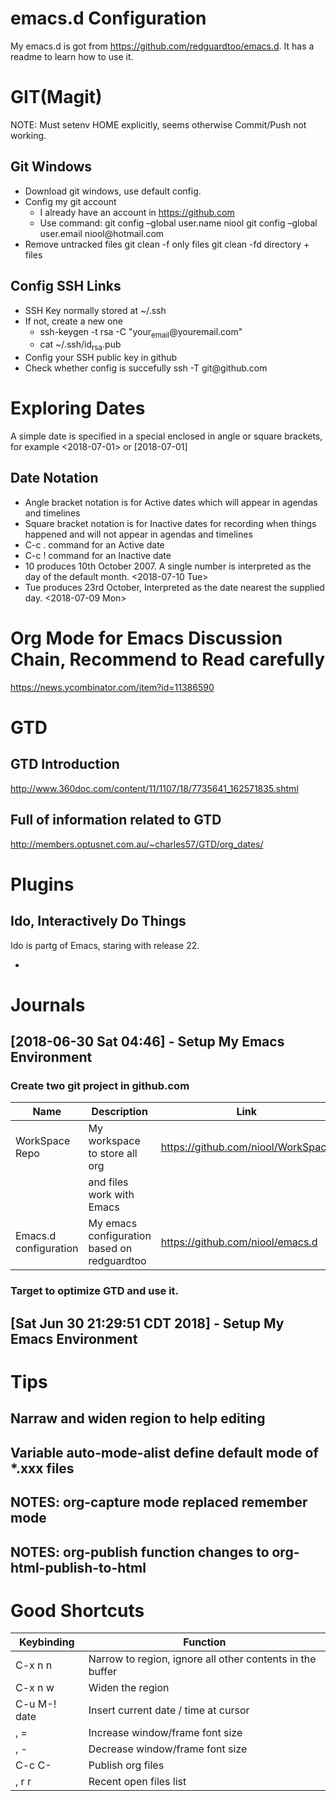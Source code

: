 #+STARTUP: hidestars

* emacs.d Configuration
  My emacs.d is got from https://github.com/redguardtoo/emacs.d.
  It has a readme to learn how to use it.

* GIT(Magit)
  NOTE: Must setenv HOME explicitly, seems otherwise Commit/Push not working.
** Git Windows
   - Download git windows, use default config.
   - Config my git account
     - I already have an account in https://github.com
     - Use command:
       git config --global user.name niool
       git config --global user.email niool@hotmail.com
   - Remove untracked files
       git clean -f   only files
       git clean -fd  directory + files
      
** Config SSH Links
   - SSH Key normally stored at ~/.ssh
   - If not, create a new one
     - ssh-keygen -t rsa -C "your_email@youremail.com"      
     - cat ~/.ssh/id_rsa.pub 
   - Config your SSH public key in github
   - Check whether config is succefully
     ssh -T git@github.com
* Exploring Dates 
A simple date is specified in a special enclosed in angle or square brackets, for example <2018-07-01> or [2018-07-01]
** Date Notation
 - Angle bracket notation is for Active dates which will appear in agendas and timelines
 - Square bracket notation is for Inactive dates for recording when things happened and will not appear in agendas and timelines
 - C-c . command for an Active date
 - C-c ! command for an Inactive date
 - 10 produces 10th October 2007. A single number is interpreted as the day of the default month. <2018-07-10 Tue>
 - Tue produces 23rd October, Interpreted as the date nearest the supplied day. <2018-07-09 Mon>


* Org Mode for Emacs Discussion Chain, Recommend to Read carefully
  https://news.ycombinator.com/item?id=11386590
 
* GTD
** GTD Introduction
  http://www.360doc.com/content/11/1107/18/7735641_162571835.shtml
** Full of information related to GTD
  http://members.optusnet.com.au/~charles57/GTD/org_dates/
* Plugins
** Ido, Interactively Do Things
  Ido is partg of Emacs, staring with release 22.
  -
* Journals
** [2018-06-30 Sat 04:46] - Setup My Emacs Environment
*** Create two git project in github.com
|-----------------------+---------------------------------------------+------------------------------------|
| Name                  | Description                                 | Link                               |
|-----------------------+---------------------------------------------+------------------------------------|
| WorkSpace Repo        | My workspace to store all org               | https://github.com/niool/WorkSpace |
|                       | and files work with Emacs                   |                                    |
|-----------------------+---------------------------------------------+------------------------------------|
| Emacs.d configuration | My emacs configuration based on redguardtoo | https://github.com/niool/emacs.d   |
|-----------------------+---------------------------------------------+------------------------------------|
*** Target to optimize GTD and use it.
** [Sat Jun 30 21:29:51 CDT 2018] - Setup My Emacs Environment
   
* Tips
** Narraw and widen region to help editing 
** Variable auto-mode-alist define default mode of *.xxx files 
** NOTES: org-capture mode replaced remember mode
** NOTES: org-publish function changes to org-html-publish-to-html
* Good Shortcuts
|--------------+-----------------------------------------------------------|
| Keybinding   | Function                                                  |
|--------------+-----------------------------------------------------------|
| C-x n n      | Narrow to region, ignore all other contents in the buffer |
| C-x n w      | Widen the region                                          |
|--------------+-----------------------------------------------------------|
| C-u M-! date | Insert current date / time at cursor                      |
|--------------+-----------------------------------------------------------|
| , =          | Increase window/frame font size                           |
| , -          | Decrease window/frame font size                           |
|--------------+-----------------------------------------------------------|
| C-c C-       | Publish org files                                         |
|--------------+-----------------------------------------------------------|
| , r r        | Recent open files list                                    |
|--------------+-----------------------------------------------------------|
